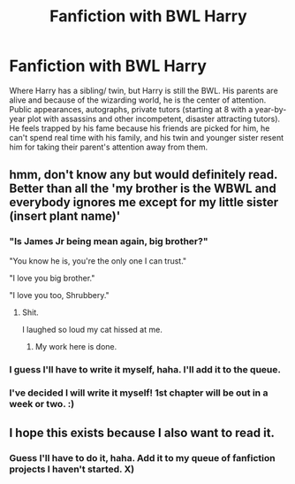 #+TITLE: Fanfiction with BWL Harry

* Fanfiction with BWL Harry
:PROPERTIES:
:Score: 9
:DateUnix: 1488424064.0
:DateShort: 2017-Mar-02
:FlairText: Request
:END:
Where Harry has a sibling/ twin, but Harry is still the BWL. His parents are alive and because of the wizarding world, he is the center of attention. Public appearances, autographs, private tutors (starting at 8 with a year-by-year plot with assassins and other incompetent, disaster attracting tutors). He feels trapped by his fame because his friends are picked for him, he can't spend real time with his family, and his twin and younger sister resent him for taking their parent's attention away from them.


** hmm, don't know any but would definitely read. Better than all the 'my brother is the WBWL and everybody ignores me except for my little sister (insert plant name)'
:PROPERTIES:
:Author: Xiiflowx
:Score: 8
:DateUnix: 1488450476.0
:DateShort: 2017-Mar-02
:END:

*** "Is James Jr being mean again, big brother?"

"You know he is, you're the only one I can trust."

"I love you big brother."

"I love you too, Shrubbery."
:PROPERTIES:
:Author: SaberToothedRock
:Score: 26
:DateUnix: 1488460917.0
:DateShort: 2017-Mar-02
:END:

**** Shit.

I laughed so loud my cat hissed at me.
:PROPERTIES:
:Author: ModernDayWeeaboo
:Score: 6
:DateUnix: 1488464232.0
:DateShort: 2017-Mar-02
:END:

***** My work here is done.
:PROPERTIES:
:Author: SaberToothedRock
:Score: 2
:DateUnix: 1488464354.0
:DateShort: 2017-Mar-02
:END:


*** I guess I'll have to write it myself, haha. I'll add it to the queue.
:PROPERTIES:
:Score: 3
:DateUnix: 1488483728.0
:DateShort: 2017-Mar-02
:END:


*** I've decided I will write it myself! 1st chapter will be out in a week or two. :)
:PROPERTIES:
:Score: 1
:DateUnix: 1489112525.0
:DateShort: 2017-Mar-10
:END:


** I hope this exists because I also want to read it.
:PROPERTIES:
:Author: LocalMadman
:Score: 2
:DateUnix: 1488466974.0
:DateShort: 2017-Mar-02
:END:

*** Guess I'll have to do it, haha. Add it to my queue of fanfiction projects I haven't started. X)
:PROPERTIES:
:Score: 2
:DateUnix: 1488483766.0
:DateShort: 2017-Mar-02
:END:
